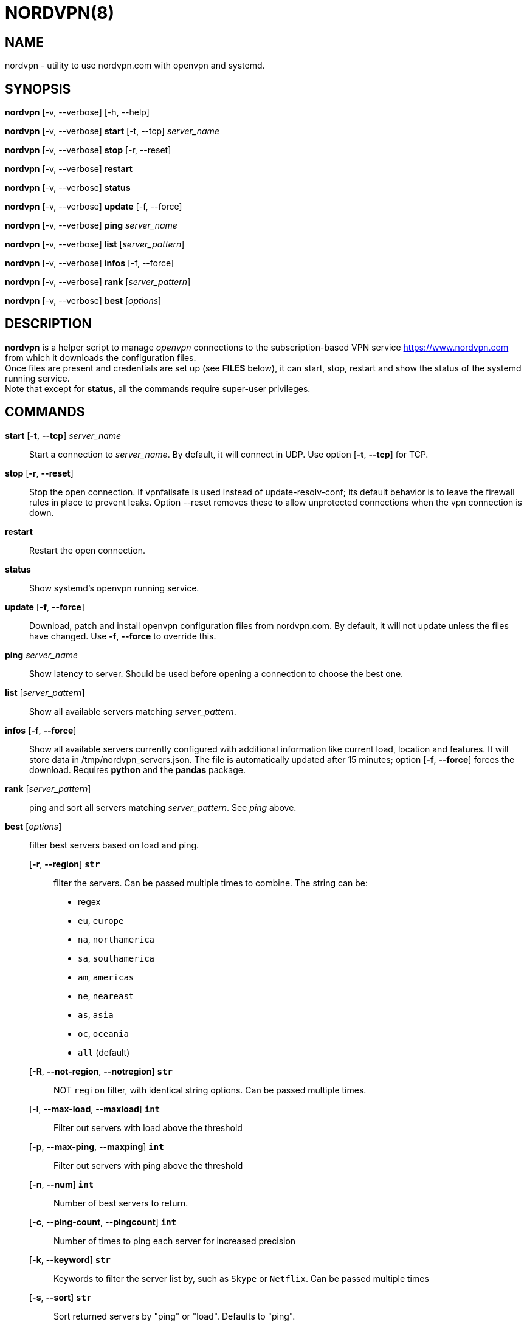 :Revision: @version@
:Date: ''
:hardbreaks:

= NORDVPN(8)

== NAME

nordvpn - utility to use nordvpn.com with openvpn and systemd.

== SYNOPSIS

// FIXME: since all lines below are different paragraphs it will add empty lines.
// We just want line breaks but I couldn't make it work.

*nordvpn* [-v, --verbose] [-h, --help]

*nordvpn* [-v, --verbose] *start* [-t, --tcp] _server_name_

*nordvpn* [-v, --verbose] *stop* [-r, --reset]

*nordvpn* [-v, --verbose] *restart*

*nordvpn* [-v, --verbose] *status*

*nordvpn* [-v, --verbose] *update* [-f, --force]

*nordvpn* [-v, --verbose] *ping* _server_name_

*nordvpn* [-v, --verbose] *list* [_server_pattern_]

*nordvpn* [-v, --verbose] *infos* [-f, --force]

*nordvpn* [-v, --verbose] *rank* [_server_pattern_]

*nordvpn* [-v, --verbose] *best* [_options_]

== DESCRIPTION

*nordvpn* is a helper script to manage _openvpn_ connections to the subscription-based VPN service <https://www.nordvpn.com> from which it downloads the configuration files.
Once files are present and credentials are set up (see *FILES* below), it can start, stop, restart and show the status of the systemd running service.
Note that except for *status*, all the commands require super-user privileges.

== COMMANDS

*start* [*-t*, *--tcp*] _server_name_:: Start a connection to _server_name_. By default, it will connect in UDP. Use option [*-t*, *--tcp*] for TCP.

*stop* [*-r*, *--reset*]:: Stop the open connection. If vpnfailsafe is used instead of update-resolv-conf; its default behavior is to leave the firewall rules in place to prevent leaks. Option --reset removes these to allow unprotected connections when the vpn connection is down.

*restart*:: Restart the open connection.

*status*:: Show systemd's openvpn running service.

*update* [*-f*, *--force*]:: Download, patch and install openvpn configuration files from nordvpn.com. By default, it will not update unless the files have changed. Use *-f*, *--force* to override this.

*ping* _server_name_:: Show latency to server. Should be used before opening a connection to choose the best one.

*list* [_server_pattern_]:: Show all available servers matching _server_pattern_.

*infos* [*-f*, *--force*]:: Show all available servers currently configured with additional information like current load, location and features. It will store data in /tmp/nordvpn_servers.json. The file is automatically updated after 15 minutes; option [*-f*, *--force*] forces the download. Requires *python* and the *pandas* package.

*rank* [_server_pattern_]:: ping and sort all servers matching _server_pattern_. See _ping_ above.

*best* [_options_]:: filter best servers based on load and ping.
    [*-r*, *--region*] *`str`*::: filter the servers. Can be passed multiple times to combine. The string can be:
        * regex
        * `eu`, `europe`
        * `na`, `northamerica`
        * `sa`, `southamerica`
        * `am`, `americas`
        * `ne`, `neareast`
        * `as`, `asia`
        * `oc`, `oceania`
        * `all` (default)
    [*-R*, *--not-region*, *--notregion*] *`str`*::: NOT `region` filter, with identical string options. Can be passed multiple times.
    [*-l*, *--max-load*, *--maxload*] *`int`*::: Filter out servers with load above the threshold
    [*-p*, *--max-ping*, *--maxping*] *`int`*::: Filter out servers with ping above the threshold
    [*-n*, *--num*] *`int`*::: Number of best servers to return.
    [*-c*, *--ping-count*, *--pingcount*] *`int`*::: Number of times to ping each server for increased precision
    [*-k*, *--keyword*] *`str`*::: Keywords to filter the server list by, such as `Skype` or `Netflix`. Can be passed multiple times
    [*-s*, *--sort*] *`str`*::: Sort returned servers by "ping" or "load". Defaults to "ping".

== OPTIONS

-h, --help:: Print usage and exit.

-v, --verbose:: Be more verbose, will trace every shell call. Mainly for debugging.

== FILES

_/etc/openvpn/client/nordvpn/credentials.conf_:: Credentials of nordvpn.com subscription. Login on the first line and password on the second.

_/tmp/nordvpn_servers.json_:: Servers list downloaded from https://api.nordvpn.com/server and used by **nordvpn infos** and **nordvpn best**.

== BUGS

Please report any bug or feature request to GitHub Issues: <https://github.com/nstinus/nordvpn/issues>.

== AUTHORS

Nicolas Stinus <nicolas.stinus@gmail.com>,
Tomas Ostasevicius <t.ostasevicius@gmail.com>

== SEE ALSO

*systemctl(1)*, *openvpn(8)*, *ping(8)*
